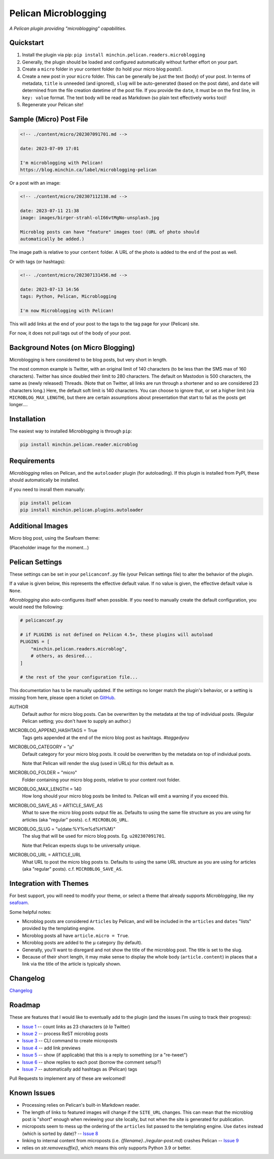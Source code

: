 =====================
Pelican Microblogging
=====================

*A Pelican plugin providing "microblogging" capabilities.*

.. image:: https://img.shields.io/pypi/v/minchin.pelican.readers.microblog.svg?style=flat
   :target: https://pypi.python.org/pypi/minchin.pelican.readers.microblog/
   :alt: PyPI version number

.. image:: https://img.shields.io/badge/-Changelog-success
   :target: https://github.com/MinchinWeb/minchin.pelican.readers.microblog/blob/master/CHANGELOG.rst
   :alt: Changelog

.. image:: https://img.shields.io/pypi/pyversions/minchin.pelican.readers.microblog?style=flat
   :target: https://pypi.python.org/pypi/minchin.pelican.readers.microblog/
   :alt: Supported Python version

.. image:: https://img.shields.io/pypi/l/minchin.pelican.readers.microblog.svg?style=flat&color=green
   :target: https://github.com/MinchinWeb/minchin.pelican.readers.microblog/blob/master/LICENSE.txt
   :alt: License

.. image:: https://img.shields.io/pypi/dm/minchin.pelican.readers.microblog.svg?style=flat
   :target: https://pypi.python.org/pypi/minchin.pelican.readers.microblog/
   :alt: Download Count

Quickstart
----------

1. Install the plugin via pip: ``pip install
   minchin.pelican.readers.microblogging``
2. Generally, the plugin should be loaded and configured automatically without
   further effort on your part.
3. Create a ``micro`` folder in your content folder (to hold your micro blog
   posts!).
4. Create a new post in your ``micro`` folder. This can be generally be just
   the text (body) of your post. In terms of metadata, ``title`` is unneeded
   (and ignored), ``slug`` will be auto-generated (based on the post date), and
   ``date`` will determined from the file creation datetime of the post file.
   If you provide the ``date``, it must be on the first line, in ``key: value``
   format. The text body will be read as Markdown (so plain text effectively
   works too)!
5. Regenerate your Pelican site!

Sample (Micro) Post File
------------------------

.. code-block:: md

   <!-- ./content/micro/202307091701.md -->

   date: 2023-07-09 17:01

   I'm microblogging with Pelican!
   https://blog.minchin.ca/label/microblogging-pelican

Or a post with an image:

.. code-block:: md

   <!-- ./content/micro/202307112138.md -->

   date: 2023-07-11 21:38
   image: images/birger-strahl-olI66vtMgNo-unsplash.jpg

   Microblog posts can have "feature" images too! (URL of photo should
   automatically be added.)

The image path is relative to your ``content`` folder. A URL of the photo is
added to the end of the post as well.

Or with tags (or hashtags):

.. code-block:: md

   <!-- ./content/micro/202307131456.md -->

   date: 2023-07-13 14:56
   tags: Python, Pelican, Microblogging

   I'm now Microblogging with Pelican!


This will add links at the end of your post to the tags to the tag page for
your (Pelican) site.

For now, it does not pull tags out of the body of your post.

Background Notes (on Micro Blogging)
------------------------------------

Microblogging is here considered to be blog posts, but very short in length.

The most common example is Twitter, with an original limit of 140 characters
(to be less than the SMS max of 160 characters). Twitter has since doubled
their limit to 280 characters. The default on Mastodon is 500 characters, the
same as (newly released) Threads. (Note that on Twitter, all links are run
through a shortener and so are considered 23 characters long.) Here, the
default soft limit is 140 characters. You can choose to ignore that, or set a
higher limit (via ``MICROBLOG_MAX_LENGTH``), but there are certain assumptions
about presentation that start to fail as the posts get longer....

Installation
------------

The easiest way to installed *Microblogging* is through ``pip``:

.. code-block:: sh

   pip install minchin.pelican.reader.microblog

Requirements
------------

*Microblogging* relies on Pelican, and the ``autoloader`` plugin (for
autoloading). If this plugin is installed from PyPI, these should automatically
be installed.

if you need to insrall them manually:

.. code-block:: sh

   pip install pelican
   pip install minchin.pelican.plugins.autoloader


Additional Images
-----------------

Micro blog post, using the Seafoam theme:

(Placeholder image for the moment...)

.. image:: https://github.com/MinchinWeb/seafoam/raw/master/docs/screenshots/2.6.0/article_with_header.png
   :align: center
   :alt: Replace Image...


Pelican Settings
----------------

These settings can be set in your ``pelicanconf.py`` file (your Pelican settings
file) to alter the behavior of the plugin.

If a value is given below, this represents the effective default value. If no
value is given, the effective default value is ``None``.

*Microblogging* also auto-configures itself when possible.  If you need to
manually create the default configuration, you would need the following:

.. code-block:: python

   # pelicanconf.py

   # if PLUGINS is not defined on Pelican 4.5+, these plugins will autoload
   PLUGINS = [
       "minchin.pelican.readers.microblog",
       # others, as desired...
   ]

   # the rest of the your configuration file...

This documentation has to be manually updated. If the settings no longer match
the plugin's behavior, or a setting is missing from here, please open a ticket
on `GitHub
<https://github.com/MinchinWeb/minchin.pelican.readers.microblog/issues>`_.

.. use the ".. data::" directive here for Sphinx output, but on GitHub, that just causes everything to disappear

AUTHOR
    Default author for micro blog posts. Can be overwritten by the metadata at
    the top of individual posts. (Regular Pelican setting; you don't have to
    supply an author.)
MICROBLOG_APPEND_HASHTAGS = True
   Tags gets appended at the end of the micro blog post as hashtags.
   *#taggedyou*
MICROBLOG_CATEGORY = "µ"
   Default category for your micro blog posts. It could be overwritten by the
   metadata on top of individual posts.
   
   Note that Pelican will render the slug (used in URLs) for this default as
   ``m``.
MICROBLOG_FOLDER = "micro"
   Folder containing your micro blog posts, relative to your content root
   folder.
MICROBLOG_MAX_LENGTH = 140
   How long should your micro blog posts be limited to. Pelican will emit a
   warning if you exceed this.
MICROBLOG_SAVE_AS = ARTICLE_SAVE_AS
   What to save the micro blog posts output file as. Defaults to using the same
   file structure as you are using for articles (aka "regular" posts). c.f.
   ``MICROBLOG_URL``.
MICROBLOG_SLUG = "u{date:%Y%m%d%H%M}"
   The slug that will be used for micro blog posts. Eg. ``u202307091701``.

   Note that Pelican expects slugs to be universally unique.
MICROBLOG_URL = ARTICLE_URL
   What URL to post the micro blog posts to. Defaults to using the same URL
   structure as you are using for articles (aka "regular" posts). c.f.
   ``MICROBLOG_SAVE_AS``.

Integration with Themes
-----------------------

For best support, you will need to modify your theme, or select a theme that
already supports *Microblogging*, like my `seafoam
<http://blog.minchin.ca/label/seafoam/>`_.

Some helpful notes:

- Microblog posts are considered ``Articles`` by Pelican, and will be included
  in the ``articles`` and ``dates`` "lists" provided by the templating engine.
- Microblog posts all have ``article.micro = True``.
- Microblog posts are added to the ``µ`` category (by default).
- Generally, you'll want to disregard and not show the title of the microblog
  post. The title is set to the slug.
- Because of their short length, it may make sense to display the whole body
  (``article.content``) in places that a link via the title of the article is
  typically shown.

Changelog
---------

`Changelog <https://github.com/MinchinWeb/minchin.pelican.readers.microblog/blob/master/CHANGELOG.rst>`_

Roadmap
-------

These are features that I would like to eventually add to the plugin (and the
issues I'm using to track their progress):

- `Issue 1
  <https://github.com/MinchinWeb/minchin.pelican.readers.microblog/issues/1>`_
  -- count links as 23 characters (*à la* Twitter)
- `Issue 2
  <https://github.com/MinchinWeb/minchin.pelican.readers.microblog/issues/2>`_
  -- process ReST microblog posts
- `Issue 3
  <https://github.com/MinchinWeb/minchin.pelican.readers.microblog/issues/3>`_
  -- CLI command to create microposts
- `Issue 4
  <https://github.com/MinchinWeb/minchin.pelican.readers.microblog/issues/4>`_
  -- add link previews
- `Issue 5
  <https://github.com/MinchinWeb/minchin.pelican.readers.microblog/issues/5>`_
  -- show (if applicable) that this is a reply to something (or a "re-tweet")
- `Issue 6
  <https://github.com/MinchinWeb/minchin.pelican.readers.microblog/issues/6>`_
  -- show replies to each post (borrow the comment setup?)
- `Issue 7
  <https://github.com/MinchinWeb/minchin.pelican.readers.microblog/issues/7>`_
  -- automatically add hashtags as (Pelican) tags

Pull Requests to implement any of these are welcomed!

Known Issues
------------

- Processing relies on Pelican's built-in Markdown reader.
- The length of links to featured images will change if the ``SITE_URL``
  changes. This can mean that the microblog post is "short" enough when
  reviewing your site locally, but not when the site is generated for
  publication.
- microposts seem to mess up the ordering of the ``articles`` list passed to
  the templating engine. Use ``dates`` instead (which is sorted by date)? -- `Issue 8
  <https://github.com/MinchinWeb/minchin.pelican.readers.microblog/issues/8>`_
- linking to internal content from microposts (i.e.
  `{filename}../regular-post.md`) crashes Pelican -- `Issue 9
  <https://github.com/MinchinWeb/minchin.pelican.readers.microblog/issues/9>`_
- relies on `str.removesuffix()`, which means this only supports Python 3.9 or
  better.

.. Credits
